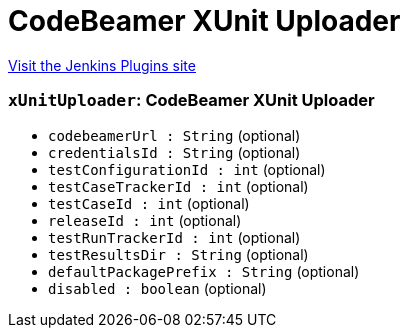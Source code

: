 = CodeBeamer XUnit Uploader
:page-layout: pipelinesteps

:notitle:
:description:
:author:
:email: jenkinsci-users@googlegroups.com
:sectanchors:
:toc: left
:compat-mode!:


++++
<a href="https://plugins.jenkins.io/codebeamer-xunit-uploader">Visit the Jenkins Plugins site</a>
++++


=== `xUnitUploader`: CodeBeamer XUnit Uploader
++++
<ul><li><code>codebeamerUrl : String</code> (optional)
</li>
<li><code>credentialsId : String</code> (optional)
</li>
<li><code>testConfigurationId : int</code> (optional)
</li>
<li><code>testCaseTrackerId : int</code> (optional)
</li>
<li><code>testCaseId : int</code> (optional)
</li>
<li><code>releaseId : int</code> (optional)
</li>
<li><code>testRunTrackerId : int</code> (optional)
</li>
<li><code>testResultsDir : String</code> (optional)
</li>
<li><code>defaultPackagePrefix : String</code> (optional)
</li>
<li><code>disabled : boolean</code> (optional)
</li>
</ul>


++++

